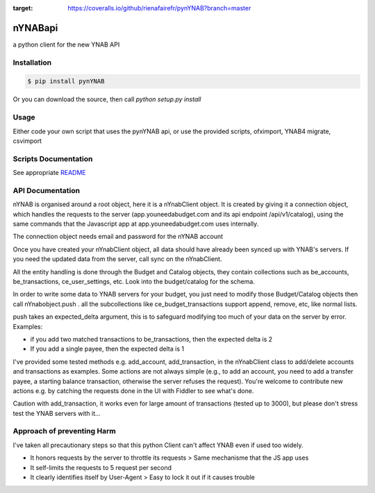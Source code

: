 .. image:: https://travis-ci.org/rienafairefr/pynYNAB.svg?branch=master
    :target: https://travis-ci.org/rienafairefr/pynYNAB

.. image:: https://coveralls.io/repos/github/rienafairefr/pynYNAB/badge.svg?branch=master
:target: https://coveralls.io/github/rienafairefr/pynYNAB?branch=master

.. image:: https://img.shields.io/badge/license-MIT-blue.svg
   :target:  https://pypi.python.org/pypi/pynYNAB


========
nYNABapi
========

a python client for the new YNAB API

Installation
------------

.. code-block:: bash

    $ pip install pynYNAB

Or you can download the source, then call `python setup.py install`

Usage
-----

Either code your own script that uses the pynYNAB api, or use the provided scripts, ofximport, YNAB4 migrate, csvimport

Scripts Documentation
---------------------

See appropriate `README`_

API Documentation
-----------------

nYNAB is organised around a root object, here it is a nYnabClient object. It is created by giving it a connection object,
which handles the requests to the server (app.youneedabudget.com and its api endpoint /api/v1/catalog),
using the same commands that the Javascript app at app.youneedabudget.com uses internally.

The connection object needs email and password for the nYNAB account

Once you have created your nYnabClient object, all data should have already been synced up with YNAB's servers. If you
need the updated data from the server, call sync on the nYnabClient.

All the entity handling is done through the Budget and Catalog objects, they contain collections such
as be_accounts, be_transactions, ce_user_settings, etc. Look into the budget/catalog for the schema.

In order to write some data to YNAB servers for your budget, you just need to modify those Budget/Catalog
objects then call nYnabobject.push . all the subcollections like ce_budget_transactions support append, remove, etc,
like normal lists.

push takes an expected_delta argument, this is to safeguard modifying too much of your data on the server by error.
Examples:

* if you add two matched transactions to be_transactions, then the expected delta is 2
* If you add a single payee, then the expected delta is 1


I've provided some tested methods e.g. add_account, add_transaction, in the nYnabClient class to
add/delete accounts and transactions as examples. Some actions are not always simple (e.g., to add an account, 
you need to add a transfer payee, a starting balance transaction, otherwise the server refuses the request). You're welcome 
to contribute new actions e.g. by catching the requests done in the UI with Fiddler to see what's done.

Caution with add_transaction, it works even for large amount of transactions (tested up to 3000), but please 
don't stress test the YNAB servers with it...

Approach of preventing Harm  
---------------------------

I've taken all precautionary steps so that this python Client can't affect YNAB even if used too widely. 

* It honors requests by the server to throttle its requests  >  Same mechanisme that the JS app uses
* It self-limits the requests to 5 request per second 
* It clearly identifies itself by User-Agent > Easy to lock it out if it causes trouble

.. _README: https://github.com/rienafairefr/nYNABapi/blob/master/scripts/README.rst
